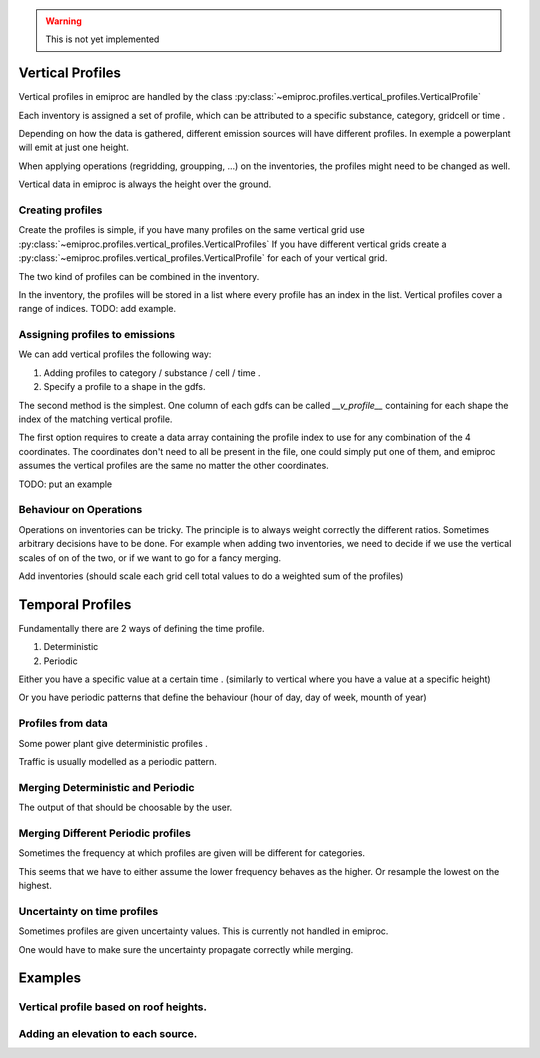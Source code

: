 
.. warning::
    This is not yet implemented


Vertical Profiles 
=================

Vertical profiles in emiproc are handled by the class
:py:class:`~emiproc.profiles.vertical_profiles.VerticalProfile`

Each inventory is assigned a set of profile, which can be attributed
to a specific substance, category, gridcell or time .

Depending on how the data is gathered, different emission sources will
have different profiles. In exemple a powerplant will emit at just one height.

When applying operations (regridding, groupping, ...) on the inventories,
the profiles might need to be changed as well.

Vertical data in emiproc is always the height over the ground.


Creating profiles
-----------------

Create the profiles is simple, if you have many profiles on the same
vertical grid use :py:class:`~emiproc.profiles.vertical_profiles.VerticalProfiles`
If you have different vertical grids create a 
:py:class:`~emiproc.profiles.vertical_profiles.VerticalProfile`
for each of your vertical grid.

The two kind of profiles can be combined in the inventory.

In the inventory, the profiles will be stored in a list where every 
profile has an index in the list.
Vertical profiles cover a range of indices.
TODO: add example.

Assigning profiles to emissions
-------------------------------

We can add vertical profiles the following way:

1. Adding profiles to category / substance / cell / time .
2. Specify a profile to a shape in the gdfs.

The second method is the simplest. One column of each gdfs can be 
called `__v_profile__` containing for each shape the index of the matching
vertical profile.


The first option requires to create a data array containing the profile index
to use for any combination of the 4 coordinates.
The coordinates don't need to all be present in the file, one could simply
put one of them, and emiproc assumes the vertical profiles are the same 
no matter the other coordinates.

TODO: put an example

Behaviour on Operations
-----------------------

Operations on inventories can be tricky.
The principle is to always weight correctly the different ratios.
Sometimes arbitrary decisions have to be done.
For example when adding two inventories, we need to decide if we 
use the vertical scales of on of the two, or if we want to go 
for a fancy merging. 

Add inventories (should scale each grid cell total values to do a weighted sum of the profiles)

Temporal Profiles
=================

Fundamentally there are 2 ways of defining the time profile.

1. Deterministic
2. Periodic 

Either you have a specific value at a certain time . (similarly to vertical 
where you have a value at a specific height)

Or you have periodic patterns that define the behaviour
(hour of day, day of week, mounth of year)

Profiles from data 
------------------

Some power plant give deterministic profiles .

Traffic is usually modelled as a periodic pattern.

Merging Deterministic and Periodic
----------------------------------

The output of that should be choosable by the user.

Merging Different Periodic profiles
-----------------------------------

Sometimes the frequency at which profiles are given will be different 
for categories.


This seems that we have to either assume the lower frequency behaves as 
the higher. Or resample the lowest on the highest.


Uncertainty on time profiles 
----------------------------

Sometimes profiles are given uncertainty values.
This is currently not handled in emiproc.

One would have to make sure the uncertainty propagate correctly while merging.



Examples
========

Vertical profile based on roof heights.
---------------------------------------

Adding an elevation to each source.
-----------------------------------